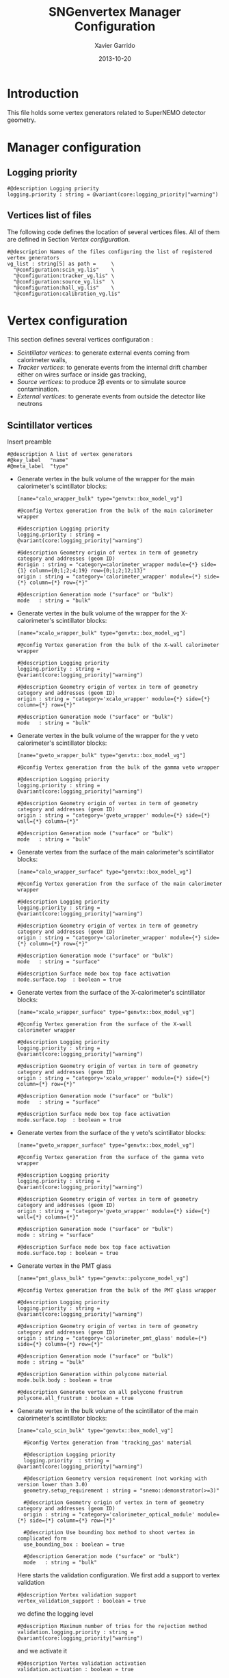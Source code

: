 #+TITLE:  SNGenvertex Manager Configuration
#+AUTHOR: Xavier Garrido
#+DATE:   2013-10-20
#+OPTIONS: ^:{}

* Introduction
This file holds some vertex generators related to SuperNEMO detector geometry.

* Manager configuration
:PROPERTIES:
:TANGLE: sngenvertex_manager.conf
:END:

** Logging priority
#+BEGIN_SRC shell
  #@description Logging priority
  logging.priority : string = @variant(core:logging_priority|"warning")
#+END_SRC

** Vertices list of files
The following code defines the location of several vertices files. All of them
are defined in Section [[Vertex configuration]].
#+BEGIN_SRC shell
  #@description Names of the files configuring the list of registered vertex generators
  vg_list : string[5] as path =     \
    "@configuration:scin_vg.lis"    \
    "@configuration:tracker_vg.lis" \
    "@configuration:source_vg.lis"  \
    "@configuration:hall_vg.lis"    \
    "@configuration:calibration_vg.lis"
#+END_SRC

* Vertex configuration
This section defines several vertices configuration :
- [[Scintillator vertices][Scintillator vertices]]: to generate external events coming from calorimeter
  walls,
- [[Tracker vertices][Tracker vertices]]: to generate events from the internal drift chamber either on
  wires surface or inside gas tracking,
- [[Source vertices][Source vertices]]: to produce 2\beta events or to simulate source contamination.
- [[External vertices][External vertices]]: to generate events from outside the detector like neutrons

** Scintillator vertices
:PROPERTIES:
:TANGLE: scin_vg.lis
:END:

Insert preamble
#+BEGIN_SRC shell
  #@description A list of vertex generators
  #@key_label   "name"
  #@meta_label  "type"
#+END_SRC

- Generate vertex in the bulk volume of the wrapper for the main calorimeter's
  scintillator blocks:

  #+BEGIN_SRC shell
    [name="calo_wrapper_bulk" type="genvtx::box_model_vg"]

    #@config Vertex generation from the bulk of the main calorimeter wrapper

    #@description Logging priority
    logging.priority : string = @variant(core:logging_priority|"warning")

    #@description Geometry origin of vertex in term of geometry category and addresses (geom ID)
    #origin : string = "category=calorimeter_wrapper module={*} side={1} column={0;1;2;4;19} row={0;1;2;12;13}"
    origin : string = "category='calorimeter_wrapper' module={*} side={*} column={*} row={*}"

    #@description Generation mode ("surface" or "bulk")
    mode   : string = "bulk"
  #+END_SRC

- Generate vertex in the bulk volume of the wrapper for the X-calorimeter's
  scintillator blocks:

  #+BEGIN_SRC shell
    [name="xcalo_wrapper_bulk" type="genvtx::box_model_vg"]

    #@config Vertex generation from the bulk of the X-wall calorimeter wrapper

    #@description Logging priority
    logging.priority : string = @variant(core:logging_priority|"warning")

    #@description Geometry origin of vertex in term of geometry category and addresses (geom ID)
    origin : string = "category='xcalo_wrapper' module={*} side={*} column={*} row={*}"

    #@description Generation mode ("surface" or "bulk")
    mode   : string = "bulk"
  #+END_SRC

- Generate vertex in the bulk volume of the wrapper for the \gamma veto
  calorimeter's scintillator blocks:

  #+BEGIN_SRC shell
    [name="gveto_wrapper_bulk" type="genvtx::box_model_vg"]

    #@config Vertex generation from the bulk of the gamma veto wrapper

    #@description Logging priority
    logging.priority : string = @variant(core:logging_priority|"warning")

    #@description Geometry origin of vertex in term of geometry category and addresses (geom ID)
    origin : string = "category='gveto_wrapper' module={*} side={*} wall={*} column={*}"

    #@description Generation mode ("surface" or "bulk")
    mode   : string = "bulk"
  #+END_SRC

- Generate vertex from the surface of the main calorimeter's scintillator blocks:

  #+BEGIN_SRC shell
    [name="calo_wrapper_surface" type="genvtx::box_model_vg"]

    #@config Vertex generation from the surface of the main calorimeter wrapper

    #@description Logging priority
    logging.priority : string = @variant(core:logging_priority|"warning")

    #@description Geometry origin of vertex in term of geometry category and addresses (geom ID)
    origin : string = "category='calorimeter_wrapper' module={*} side={*} column={*} row={*}"

    #@description Generation mode ("surface" or "bulk")
    mode   : string = "surface"

    #@description Surface mode box top face activation
    mode.surface.top  : boolean = true
  #+END_SRC

- Generate vertex from the surface of the X-calorimeter's scintillator blocks:

  #+BEGIN_SRC shell
    [name="xcalo_wrapper_surface" type="genvtx::box_model_vg"]

    #@config Vertex generation from the surface of the X-wall calorimeter wrapper

    #@description Logging priority
    logging.priority : string = @variant(core:logging_priority|"warning")

    #@description Geometry origin of vertex in term of geometry category and addresses (geom ID)
    origin : string = "category='xcalo_wrapper' module={*} side={*} column={*} row={*}"

    #@description Generation mode ("surface" or "bulk")
    mode   : string = "surface"

    #@description Surface mode box top face activation
    mode.surface.top  : boolean = true
  #+END_SRC

- Generate vertex from the surface of the \gamma veto's scintillator blocks:

  #+BEGIN_SRC shell
    [name="gveto_wrapper_surface" type="genvtx::box_model_vg"]

    #@config Vertex generation from the surface of the gamma veto wrapper

    #@description Logging priority
    logging.priority : string = @variant(core:logging_priority|"warning")

    #@description Geometry origin of vertex in term of geometry category and addresses (geom ID)
    origin : string = "category='gveto_wrapper' module={*} side={*} wall={*} column={*}"

    #@description Generation mode ("surface" or "bulk")
    mode : string = "surface"

    #@description Surface mode box top face activation
    mode.surface.top : boolean = true
  #+END_SRC

- Generate vertex in the PMT glass

  #+BEGIN_SRC shell
    [name="pmt_glass_bulk" type="genvtx::polycone_model_vg"]

    #@config Vertex generation from the bulk of the PMT glass wrapper

    #@description Logging priority
    logging.priority : string = @variant(core:logging_priority|"warning")

    #@description Geometry origin of vertex in term of geometry category and addresses (geom ID)
    origin : string = "category='calorimeter_pmt_glass' module={*} side={*} column={*} row={*}"

    #@description Generation mode ("surface" or "bulk")
    mode : string = "bulk"

    #@description Generation within polycone material
    mode.bulk.body : boolean = true

    #@description Generate vertex on all polycone frustrum
    polycone.all_frustrum : boolean = true
  #+END_SRC

- Generate vertex in the bulk volume of the scintillator of the main
  calorimeter's scintillator blocks:

  #+BEGIN_SRC shell
    [name="calo_scin_bulk" type="genvtx::box_model_vg"]

      #@config Vertex generation from 'tracking_gas' material

      #@description Logging priority
      logging.priority  : string = @variant(core:logging_priority|"warning")

      #@description Geometry version requirement (not working with version lower than 3.0)
      geometry.setup_requirement : string = "snemo::demonstrator(>=3)"

      #@description Geometry origin of vertex in term of geometry category and addresses (geom ID)
      origin : string = "category='calorimeter_optical_module' module={*} side={*} column={*} row={*}"

      #@description Use bounding box method to shoot vertex in complicated form
      use_bounding_box : boolean = true

      #@description Generation mode ("surface" or "bulk")
      mode   : string = "bulk"
  #+END_SRC

  Here starts the validation configuration. We first add a support to vertex
  validation
  #+BEGIN_SRC shell
    #@description Vertex validation support
    vertex_validation_support : boolean = true
  #+END_SRC
  we define the logging level
  #+BEGIN_SRC shell
    #@description Maximum number of tries for the rejection method
    validation.logging.priority : string = @variant(core:logging_priority|"warning")
  #+END_SRC
  and we activate it
  #+BEGIN_SRC shell
    #@description Vertex validation activation
    validation.activation : boolean = true
  #+END_SRC

  We also defines the maximum number of tries for the rejection process; above this
  number the vertex generator throws an error.
  #+BEGIN_SRC shell
    #@description Maximum number of tries for the rejection method
    validation.maximum_number_of_tries : integer = 1000
  #+END_SRC

  We finally define the validation id which refers to the =cut= identifiant with
  which the validator is registered. Here we want to only keep vertex within the
  =tracking_gas= material so we use a =in_materials_vertex_validator=
  #+BEGIN_SRC shell
    #@description Vertex validation id
    validation.validator_id : string = "genvtx::in_materials_vertex_validator"
  #+END_SRC
  and we define the set of materials to be used
  #+BEGIN_SRC shell
    #@description List of materials to be used
    validation.validator_params.materials.ref : string[1] = "ENVINET_PS_scintillator"
  #+END_SRC

  We can also set the logging priority and the maximum depth to look inside
  #+BEGIN_SRC shell
    # #@description Logging level for validator
    # validation.validator_params.max_depth : integer = 100

    #@description Logging level for validator
    validation.validator_params.logging.priority : string = @variant(core:logging_priority|"warning")
  #+END_SRC

** Tracker vertices
:PROPERTIES:
:TANGLE: tracker_vg.lis
:END:

Insert preamble
#+BEGIN_SRC shell
  #@description A list of vertex generators
  #@key_label   "name"
  #@meta_label  "type"
#+END_SRC

*** Vertices on tracker wires

- Generate vertex from the bulk volume of the anode wires:

  #+BEGIN_SRC shell
    [name="anode_wire_bulk" type="genvtx::cylinder_model_vg"]

    #@config Vertex generation from the bulk volume of the anode wires

    #@description Logging priority
    logging.priority  : string = @variant(core:logging_priority|"warning")

    #@description Geometry origin of vertex in term of geometry category and addresses (geom ID)
    origin : string = "category='drift_cell_anodic_wire' module={*} side={*} layer={*} row={*}"

    #@description Generation mode ("surface" or "bulk")
    mode   : string = "bulk"
  #+END_SRC

- Generate vertex on the surface of the anode wires:

  #+BEGIN_SRC shell
    [name="anode_wire_surface" type="genvtx::cylinder_model_vg"]

    #@config Vertex generation from the surface of the anode wires

    #@description Logging priority
    logging.priority  : string = @variant(core:logging_priority|"warning")

    #@description Geometry origin of vertex in term of geometry category and addresses (geom ID)
    origin : string = "category='drift_cell_anodic_wire' module={*} side={*} layer={*} row={*}"

    #@description Generation mode ("surface" or "bulk")
    mode   : string = "surface"

    #@description Surface mode box side face activation
    mode.surface.side   : boolean = true

    #@description Surface mode box bottom face activation
    mode.surface.bottom : boolean = false

    #@description Surface mode box top face activation
    mode.surface.top    : boolean = false
  #+END_SRC

- Generate vertex on the surface of the field wires:

  #+BEGIN_SRC shell
    [name="field_wire_surface" type="genvtx::cylinder_model_vg"]

    #@config Vertex generation from the surface of the field wires

    #@description Logging priority
    logging.priority  : string = @variant(core:logging_priority|"warning")

    #@description Geometry origin of vertex in term of geometry category and addresses (geom ID)
    origin : string = "category='drift_cell_field_wire' module={*} side={*} layer={*} row={*} set={*} wire={*}"

    #@description Generation mode ("surface" or "bulk")
    mode   : string = "surface"

    #@description Surface mode box side face activation
    mode.surface.side   : boolean = true

    #@description Surface mode box bottom face activation
    mode.surface.bottom : boolean = false

    #@description Surface mode box top face activation
    mode.surface.top    : boolean = false
  #+END_SRC

- Generate vertex from the bulk volume of the field wires:

  #+BEGIN_SRC shell
    [name="field_wire_bulk" type="genvtx::cylinder_model_vg"]

    #@config Vertex generation from the bulk volume of the anode wires

    #@description Logging priority
    logging.priority  : string = @variant(core:logging_priority|"warning")

    #@description Geometry origin of vertex in term of geometry category and addresses (geom ID)
    origin : string = "category='drift_cell_field_wire' module={*} side={*} layer={*} row={*}"

    #@description Generation mode ("surface" or "bulk")
    mode   : string = "bulk"
  #+END_SRC

*** Vertices within tracker volumes (wires included)
**** Generator using category list
This vertex generator is quite classical in the way that it uses the category
file list and especially, the =drift_cell_core= category. This means that
vertices are going to be generated in the cell core, wires included, but not
inside the gap between foil and first tracker layer as well as not within the
gap between the main calorimeter walls and the last tracker layer. In order to
get a full coverage of tracker gaz, you may have a look to the next section.

#+BEGIN_SRC shell
  [name="tracker_drift_cell_bulk" type="genvtx::box_model_vg"]

  #@config Vertex generation from the core of Geiger cell

  #@description Logging priority
  logging.priority  : string = @variant(core:logging_priority|"warning")

  #@description Geometry origin of vertex in term of geometry category and addresses (geom ID)
  origin : string = "category='drift_cell_core' module={*} side={*} layer={*} row={*}"

  #@description Generation mode ("surface" or "bulk")
  mode   : string = "bulk"
#+END_SRC

**** Vertex generator using hardcoded geometry position
The following vertex generator defines a box which dimensions are hardcoded by
following the dimensions between source foil and calroimeter walls. This means
that any change in the geometry setup like an increase of source foil thickness
will need to update this box dimensions. Nevertheless, this vertex generator
allows to shoot events from the full tracker volumes so basically where tracker
gaz will remain.

To calculate the box size and the box placement, the following dimensions have
been used :
- tracker volume is a box of 405\times5008\times3030 mm,
- the source core model has a thickness of 58 mm,
- the source foil thickness is 167 µm.

#+BEGIN_SRC shell
  [name="tracker_volume_box" type="genvtx::box_vg"]

  #@config Vertex generation from the tracker gaz

  #@description Logging priority
  logging.priority  : string = @variant(core:logging_priority|"warning")

  #@description Generation mode ("surface" or "bulk")
  mode   : string = "bulk"

  #@description Box x size
  box.x : real as length =  433.9165 mm

  #@description Box y size
  box.y : real as length = 5008.0 mm

  #@description Box z size
  box.z : real as length = 3030.0 mm
#+END_SRC

Then we define 2 placements : one for the front part ($x>0$) of the tracker and
another one for the back part ($x<0$).

#+BEGIN_SRC shell
  [name="tracker_front_volume_bulk" type="genvtx::placement_vg"]

  #@config Vertex generation from the front tracker volume

  #@description Logging priority
  logging.priority  : string = @variant(core:logging_priority|"warning")

  #@description Vertex generator name to place
  vertex_generator.name : string = "tracker_volume_box"

  #@description Placement along x-axis
  placement.x : real as length = 217.04175 mm

  #@description Placement along y-axis
  placement.y : real as length = 0.0 mm

  #@description Placement along z-axis
  placement.z : real as length = 0.0 mm
#+END_SRC

#+BEGIN_SRC shell
  [name="tracker_back_volume_bulk" type="genvtx::placement_vg"]

  #@config Vertex generation from the front tracker volume

  #@description Logging priority
  logging.priority  : string = @variant(core:logging_priority|"warning")

  #@description Vertex generator name to place
  vertex_generator.name : string = "tracker_volume_box"

  #@description Placement along x-axis
  placement.x : real as length = -217.04175 mm

  #@description Placement along y-axis
  placement.y : real as length = 0.0 mm

  #@description Placement along z-axis
  placement.z : real as length = 0.0 mm
#+END_SRC

We finally define a combined vertex generator in order to mix the two previous
vertex generators:
#+BEGIN_SRC shell
  [name="tracker_volume_bulk" type="genvtx::combined_vg"]

  #@config Vertex generation from the bulk volume of the tracker

  #@description Logging priority
  logging.priority  : string = @variant(core:logging_priority|"warning")

  #@description Geometry version requirement (not working with version lower than 2.0)
  geometry.setup_requirement : string = "snemo::demonstrator(>=3)"

  #@description Vertex generator names
  generators : string[2]  = "tracker_front_volume_bulk" "tracker_back_volume_bulk"

  #@description Absolute weight of different generators
  generators.tracker_front_volume_bulk.absolute_weight : real = 1.0
  generators.tracker_back_volume_bulk.absolute_weight  : real = 1.0
#+END_SRC

**** Vertex generator with validator

We finally use a rejection method based on changes from
https://nemo.lpc-caen.in2p3.fr/changeset/15140/genvtx/trunk. The idea is to
shoot vertex within SuperNEMO module and then reject the ones not inside
=tracking_gas=.

#+BEGIN_SRC shell
  [name="tracker_gas_bulk" type="genvtx::box_model_vg"]

  #@config Vertex generation from 'tracking_gas' material

  #@description Logging priority
  logging.priority  : string = @variant(core:logging_priority|"warning")

  #@description Geometry version requirement (not working with version lower than 3.0)
  geometry.setup_requirement : string = "snemo::demonstrator(>=3)"

  #@description Geometry origin of vertex in term of geometry category and addresses (geom ID)
  origin : string = "category='module' module={*}"

  #@description Generation mode ("surface" or "bulk")
  mode   : string = "bulk"
#+END_SRC

***** Vertex validation
Here starts the validation configuration. We first add a support to vertex
validation
#+BEGIN_SRC shell
  #@description Vertex validation support
  vertex_validation_support : boolean = true
#+END_SRC
we define the logging level
#+BEGIN_SRC shell
  #@description Maximum number of tries for the rejection method
  validation.logging.priority : string = @variant(core:logging_priority|"warning")
#+END_SRC
and we activate it
#+BEGIN_SRC shell
  #@description Vertex validation activation
  validation.activation : boolean = true
#+END_SRC

We also defines the maximum number of tries for the rejection process; above this
number the vertex generator throws an error.
#+BEGIN_SRC shell
  #@description Maximum number of tries for the rejection method
  validation.maximum_number_of_tries : integer = 1000
#+END_SRC

We finally define the validation id which refers to the =cut= identifiant with
which the validator is registered. Here we want to only keep vertex within the
=tracking_gas= material so we use a =in_materials_vertex_validator=
#+BEGIN_SRC shell
  #@description Vertex validation id
  validation.validator_id : string = "genvtx::in_materials_vertex_validator"
#+END_SRC
and we define the set of materials to be used
#+BEGIN_SRC shell
  #@description List of materials to be used
  validation.validator_params.materials.ref : string[1] = "tracking_gas"
#+END_SRC

We can also set the logging priority and the maximum depth to look inside
#+BEGIN_SRC shell
  # #@description Logging level for validator
  # validation.validator_params.max_depth : integer = 100

  #@description Logging level for validator
  validation.validator_params.logging.priority : string = @variant(core:logging_priority|"warning")
#+END_SRC

** Source vertices
:PROPERTIES:
:TANGLE: source_vg.lis
:END:

Since there are two types of source strips namely "internal" and "external" with
different size and then different isotope mass, we first define independent
vertices for each of this model and then use a =genvtx::combined_vg= model to
combine with appropriate weights. These vertices are only available with
SuperNEMO geometry version greater than 2.0.

Insert preamble
#+BEGIN_SRC shell
  #@description A list of vertex generators
  #@key_label   "name"
  #@meta_label  "type"
#+END_SRC

*** Internal source strips
- Generate vertex from the bulk volume of the source foil:
  #+BEGIN_SRC shell
    [name="source_strips_internal_bulk" type="genvtx::box_model_vg"]

    #@config Vertex generation from the bulk volume of the inner source strips

    #@description Logging priority
    logging.priority  : string = @variant(core:logging_priority|"warning")

    #@description Geometry version requirement (not working with version lower than 2.0)
    geometry.setup_requirement : string = "snemo::demonstrator(>=3)"

    #@description Geometry origin of vertex in term of geometry category and addresses (geom ID)
    origin : string = "category='source_strip' module={*} strip=[1;34]"

    #@description Generation mode ("surface" or "bulk")
    mode   : string = "bulk"
  #+END_SRC

- Generate vertex from the surface of the source foil:
  #+BEGIN_SRC shell
    [name="source_strips_internal_surface" type="genvtx::box_model_vg"]

    #@config Vertex generation from the surface of the inner source strips

    #@description Logging priority
    logging.priority  : string = @variant(core:logging_priority|"warning")

    #@description Geometry version requirement (not working with version lower than 2.0)
    geometry.setup_requirement : string = "snemo::demonstrator(>=3)"

    #@description Geometry origin of vertex in term of geometry category and addresses (geom ID)
    origin : string = "category='source_strip' module={*} strip=[1;34]"

    #@description Generation mode ("surface" or "bulk")
    mode   : string = "surface"

    #@description Surface mode box back face activation
    mode.surface.back  : boolean = true

    #@description Surface mode box front face activation
    mode.surface.front : boolean = true
  #+END_SRC

*** External source strips

- Generate vertex from the bulk volume of the source foil:
  #+BEGIN_SRC shell
    [name="source_strips_external_bulk" type="genvtx::box_model_vg"]

    #@config Vertex generation from the bulk volume of the outer source strips

    #@description Logging priority
    logging.priority  : string = @variant(core:logging_priority|"warning")

    #@description Geometry version requirement (not working with version lower than 2.0)
    geometry.setup_requirement : string = "snemo::demonstrator(>=3)"

    #@description Geometry origin of vertex in term of geometry category and addresses (geom ID)
    origin : string = "category='source_strip' module={*} strip={0;35}"

    #@description Generation mode ("surface" or "bulk")
    mode   : string = "bulk"
  #+END_SRC

- Generate vertex from the surface of the source foil:
  #+BEGIN_SRC shell
    [name="source_strips_external_surface" type="genvtx::box_model_vg"]

    #@config Vertex generation from the surface of the outer source strips

    #@description Logging priority
    logging.priority  : string = @variant(core:logging_priority|"warning")

    #@description Geometry version requirement (not working with version lower than 2.0)
    geometry.setup_requirement : string = "snemo::demonstrator(>=3)"

    #@description Geometry origin of vertex in term of geometry category and addresses (geom ID)
    origin : string = "category='source_strip' module={*} strip={0;35}"

    #@description Generation mode ("surface" or "bulk")
    mode   : string = "surface"

    #@description Surface mode box back face activation
    mode.surface.back  : boolean = true

    #@description Surface mode box front face activation
    mode.surface.front : boolean = true
  #+END_SRC

*** Combined vertex

- Generate vertex from both the bulk volume of all the source foils:
  #+BEGIN_SRC shell
    [name="source_strips_bulk" type="genvtx::combined_vg"]

    #@config Vertex generation from the bulk volume of the source strips

    #@description Logging priority
    logging.priority  : string = @variant(core:logging_priority|"warning")

    #@description Geometry version requirement (not working with version lower than 2.0)
    geometry.setup_requirement : string = "snemo::demonstrator(>=3)"

    #@description Vertex generator names
    generators : string[2]  = "source_strips_external_bulk" "source_strips_internal_bulk"

    #@description Absolute weight of different generators
    generators.source_strips_external_bulk.absolute_weight : real = 0.054
    generators.source_strips_internal_bulk.absolute_weight : real = 1.0
  #+END_SRC

- Generate vertex from the surface of all the source foils:
  #+BEGIN_SRC shell
    [name="source_strips_surface" type="genvtx::combined_vg"]

    #@config Vertex generation from the surface of the source strips

    #@description Logging priority
    logging.priority  : string = @variant(core:logging_priority|"warning")

    #@description Geometry version requirement (not working with version lower than 2.0)
    geometry.setup_requirement : string = "snemo::demonstrator(>=3)"

    #@description Vertex generator names
    generators : string[2] = \
      "source_strips_internal_surface" \
      "source_strips_external_surface"

    #@description Absolute weight of different generators
    generators.source_strips_external_surface.absolute_weight : real  = 0.054
    generators.source_strips_internal_surface.absolute_weight : real  = 1.0
  #+END_SRC
** External vertices
:PROPERTIES:
:TANGLE: hall_vg.lis
:END:

Insert preamble
#+BEGIN_SRC shell
  #@description A list of vertex generators
  #@key_label   "name"
  #@meta_label  "type"
#+END_SRC

- Generate vertex from the surface of the hall walls
  #+BEGIN_SRC shell
    [name="experimental_hall_surface" type="genvtx::box_model_vg"]

    #@config Vertex generation from the surface of the experimental hall

    #@description Logging priority
    logging.priority  : string = @variant(core:logging_priority|"notice")

    #@description Geometry origin of vertex in term of geometry category and addresses (geom ID)
    origin : string = "category='hall'"

    #@description Generation mode ("surface" or "bulk")
    mode   : string = "surface"

    #@description Surface mode box back face activation
    mode.surface.back   : boolean = true

    #@description Surface mode box front face activation
    mode.surface.front  : boolean = true

    #@description Surface mode box bottom face activation
    mode.surface.bottom : boolean = true

    #@description Surface mode box top face activation
    mode.surface.top    : boolean = true

    #@description Surface mode box left face activation
    mode.surface.left   : boolean = true

    #@description Surface mode box right face activation
    mode.surface.right  : boolean = true
  #+END_SRC

- Generate vertex from the volume of the hall
  #+BEGIN_SRC shell
    [name="experimental_hall_bulk" type="genvtx::box_model_vg"]

    #@config Vertex generation from the volume of the experimental hall

    #@description Logging priority
    logging.priority  : string = @variant(core:logging_priority|"notice")

    #@description Geometry origin of vertex in term of geometry category and addresses (geom ID)
    origin : string = "category='hall'"

    #@description Generation mode ("surface" or "bulk")
    mode   : string = "bulk"
  #+END_SRC
** Calibration source vertices
:PROPERTIES:
:TANGLE: calibration_vg.lis
:END:

Insert preamble
#+BEGIN_SRC shell
  #@description A list of source calibration vertex generators
  #@key_label   "name"
  #@meta_label  "type"
#+END_SRC

#+BEGIN_SRC shell
  [name="calibration_source_bulk" type="genvtx::cylinder_model_vg"]

  #@config Vertex generation from the bulk of the calibration sources

  #@description Logging priority
  logging.priority : string = @variant(core:logging_priority|"warning")

  #@description Geometry origin of vertex in term of geometry category and addresses (geom ID)
  origin : string = "category='calibration_spot' module={*} path={*} position={*}"

  #@description Generation mode ("surface" or "bulk")
  mode   : string = "bulk"
#+END_SRC
